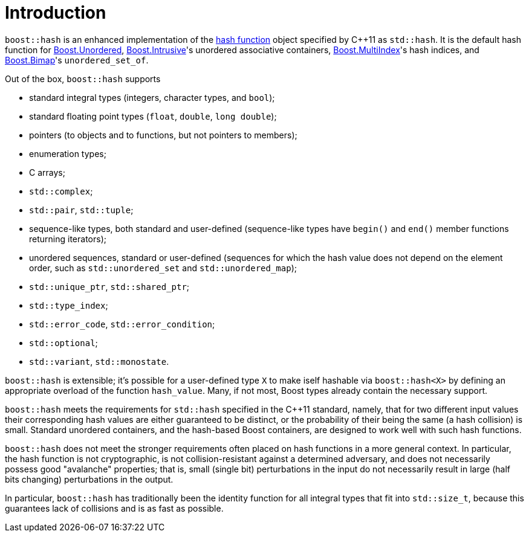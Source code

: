 ////
Copyright 2005-2008 Daniel James
Copyright 2022 Christian Mazakas
Copyright 2022 Peter Dimov
Distributed under the Boost Software License, Version 1.0.
https://www.boost.org/LICENSE_1_0.txt
////

[#intro]
= Introduction
:idprefix: intro_

`boost::hash` is an enhanced implementation of the
https://en.wikipedia.org/wiki/Hash_function[hash function] object specified by
{cpp}11 as `std::hash`. It is the default hash function for
link:../../../unordered/index.html[Boost.Unordered],
link:../../../intrusive/index.html[Boost.Intrusive]'s unordered associative
containers, link:../../../multi_index/index.html[Boost.MultiIndex]'s hash
indices, and link:../../../bimap/index.html[Boost.Bimap]'s `unordered_set_of`.

Out of the box, `boost::hash` supports

* standard integral types (integers, character types, and `bool`);
* standard floating point types (`float`, `double`, `long double`);
* pointers (to objects and to functions, but not pointers to members);
* enumeration types;
* C arrays;
* `std::complex`;
* `std::pair`, `std::tuple`;
* sequence-like types, both standard and user-defined (sequence-like types
  have `begin()` and `end()` member functions returning iterators);
* unordered sequences, standard or user-defined (sequences for which the hash
  value does not depend on the element order, such as `std::unordered_set` and
  `std::unordered_map`);
* `std::unique_ptr`, `std::shared_ptr`;
* `std::type_index`;
* `std::error_code`, `std::error_condition`;
* `std::optional`;
* `std::variant`, `std::monostate`.

`boost::hash` is extensible; it's possible for a user-defined type `X` to make
iself hashable via `boost::hash<X>` by defining an appropriate overload of the
function `hash_value`. Many, if not most, Boost types already contain the
necessary support.

`boost::hash` meets the requirements for `std::hash` specified in the {cpp}11
standard, namely, that for two different input values their corresponding hash
values are either guaranteed to be distinct, or the probability of their being
the same (a hash collision) is small. Standard unordered containers, and the
hash-based Boost containers, are designed to work well with such hash functions.

`boost::hash` does not meet the stronger requirements often placed on hash
functions in a more general context. In particular, the hash function is not
cryptographic, is not collision-resistant against a determined adversary, and
does not necessarily possess good "avalanche" properties; that is, small
(single bit) perturbations in the input do not necessarily result in large
(half bits changing) perturbations in the output.

In particular, `boost::hash` has traditionally been the identity function for
all integral types that fit into `std::size_t`, because this guarantees lack of
collisions and is as fast as possible.
